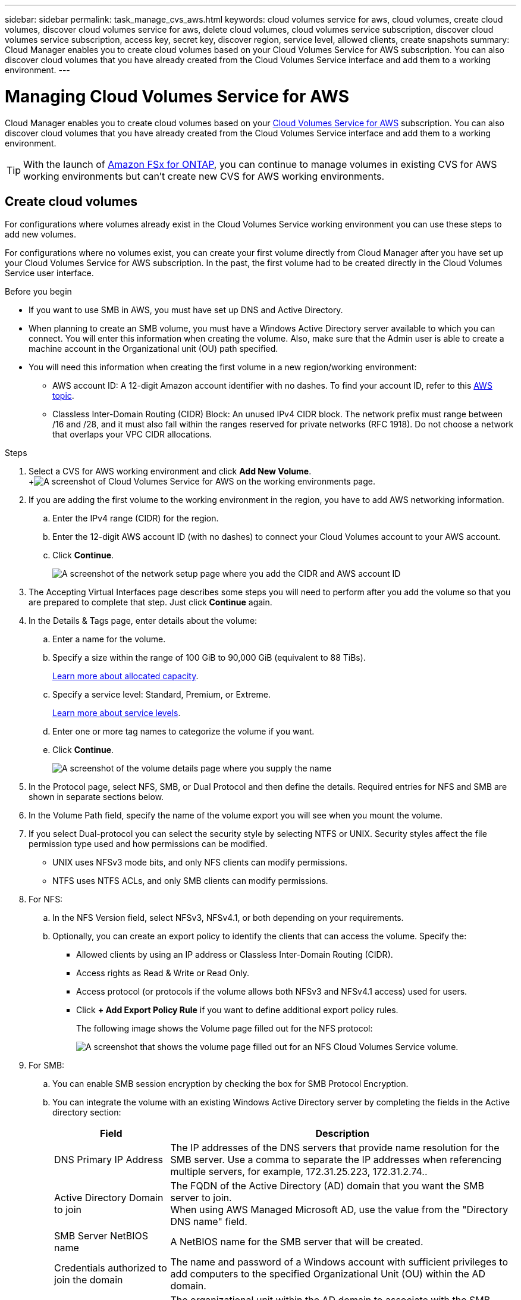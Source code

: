 ---
sidebar: sidebar
permalink: task_manage_cvs_aws.html
keywords: cloud volumes service for aws, cloud volumes, create cloud volumes, discover cloud volumes service for aws, delete cloud volumes, cloud volumes service subscription, discover cloud volumes service subscription, access key, secret key, discover region, service level, allowed clients, create snapshots
summary: Cloud Manager enables you to create cloud volumes based on your Cloud Volumes Service for AWS subscription. You can also discover cloud volumes that you have already created from the Cloud Volumes Service interface and add them to a working environment.
---

= Managing Cloud Volumes Service for AWS
:hardbreaks:
:nofooter:
:icons: font
:linkattrs:
:imagesdir: ./media/

[.lead]
Cloud Manager enables you to create cloud volumes based on your https://cloud.netapp.com/cloud-volumes-service-for-aws[Cloud Volumes Service for AWS^] subscription. You can also discover cloud volumes that you have already created from the Cloud Volumes Service interface and add them to a working environment.

TIP: With the launch of link:https://docs.aws.amazon.com/fsx/latest/ONTAPGuide/what-is-fsx-ontap.html[Amazon FSx for ONTAP^], you can continue to manage volumes in existing CVS for AWS working environments but can't create new CVS for AWS working environments.

// == Add your Cloud Volumes Service for AWS subscription
//
// Regardless of whether you have already created volumes from the Cloud Volumes Service user interface, or if you just signed up for Cloud Volumes Service for AWS and have no volumes yet, the first step is to create a working environment for the volumes based on your AWS subscription.
//
// If cloud volumes already exist for this subscription, then the volumes are automatically added to the new working environment. If you haven't added any cloud volumes yet for the AWS subscription, then you do that after you create the new working environment.
//
// TIP: If you have subscriptions and volumes in multiple AWS regions, you need to perform this task for each region.
//
// .Before you begin
//
// You must have the following information available when adding a subscription in each region:
//
// * Cloud Volumes API key and Secret key: https://docs.netapp.com/us-en/cloud_volumes/aws/reference_cloud_volume_apis.html#finding-the-api-url-api-key-and-secret-key[See the Cloud Volumes Service for AWS documentation to get this information^].
//
// * The AWS region where the subscription was created.
//
// .Steps
//
// . In Cloud Manager, add a new Working Environment, select the location *Amazon Web Services*, and click *Continue*.
//
// . Select *Cloud Volumes Service* and click *Continue*.
// +
// image:screenshot_add_cvs_aws_working_env.png[A screenshot of adding a working environment for a Cloud Volumes Service for AWS subscription]
//
// . Provide information about your Cloud Volumes Service subscription:
//
// .. Enter the Working Environment Name you want to use.
// .. Enter the Cloud Volumes Service API key and secret key.
// .. Select the AWS region where your cloud volumes reside, or where they will be deployed.
// .. Click *Add*.
// +
// image:screenshot_add_cvs_aws_credentials.png[A screenshot of adding credentials for a Cloud Volumes Service for AWS subscription]
//
// .Result
//
// Cloud Manager displays your Cloud Volumes Service for AWS configuration on the Canvas page.
//
// image:screenshot_cvs_aws_cloud.gif[A screenshot of Cloud Volumes Service for AWS on the working environments page.]
//
// If cloud volumes already exist for this subscription, then the volumes are automatically added to the new working environment, as shown in the screenshot. You can add additional cloud volumes from Cloud Manager.
//
// If no cloud volumes exist for this subscription, then you can create them now.

== Create cloud volumes

For configurations where volumes already exist in the Cloud Volumes Service working environment you can use these steps to add new volumes.

For configurations where no volumes exist, you can create your first volume directly from Cloud Manager after you have set up your Cloud Volumes Service for AWS subscription. In the past, the first volume had to be created directly in the Cloud Volumes Service user interface.

.Before you begin

* If you want to use SMB in AWS, you must have set up DNS and Active Directory.

* When planning to create an SMB volume, you must have a Windows Active Directory server available to which you can connect. You will enter this information when creating the volume. Also, make sure that the Admin user is able to create a machine account in the Organizational unit (OU) path specified.

* You will need this information when creating the first volume in a new region/working environment:

** AWS account ID: A 12-digit Amazon account identifier with no dashes. To find your account ID, refer to this link:https://docs.aws.amazon.com/IAM/latest/UserGuide/console_account-alias.html[AWS topic^].

** Classless Inter-Domain Routing (CIDR) Block: An unused IPv4 CIDR block. The network prefix must range between /16 and /28, and it must also fall within the ranges reserved for private networks (RFC 1918). Do not choose a network that overlaps your VPC CIDR allocations.

.Steps

. Select a CVS for AWS working environment and click *Add New Volume*.
+image:screenshot_cvs_aws_cloud.gif[A screenshot of Cloud Volumes Service for AWS on the working environments page.]

. If you are adding the first volume to the working environment in the region, you have to add AWS networking information.
.. Enter the IPv4 range (CIDR) for the region.
.. Enter the 12-digit AWS account ID (with no dashes) to connect your Cloud Volumes account to your AWS account.
.. Click *Continue*.
+
image:screenshot_cvs_aws_network_setup.png[A screenshot of the network setup page where you add the CIDR and AWS account ID]

. The Accepting Virtual Interfaces page describes some steps you will need to perform after you add the volume so that you are prepared to complete that step. Just click *Continue* again.

. In the Details & Tags page, enter details about the volume:
.. Enter a name for the volume.
.. Specify a size within the range of 100 GiB to 90,000 GiB (equivalent to 88 TiBs).
+
link:reference_cvs_service_levels_and_quotas.html#allocated-capacity[Learn more about allocated capacity^].
.. Specify a service level: Standard, Premium, or Extreme.
+
link:reference_cvs_service_levels_and_quotas.html#service-levels[Learn more about service levels^].
.. Enter one or more tag names to categorize the volume if you want.
.. Click *Continue*.
+
image:screenshot_cvs_vol_details_page.png[A screenshot of the volume details page where you supply the name, size, and service level]

. In the Protocol page, select NFS, SMB, or Dual Protocol and then define the details. Required entries for NFS and SMB are shown in separate sections below.
. In the Volume Path field, specify the name of the volume export you will see when you mount the volume.
. If you select Dual-protocol you can select the security style by selecting NTFS or UNIX. Security styles affect the file permission type used and how permissions can be modified.
* UNIX uses NFSv3 mode bits, and only NFS clients can modify permissions.
* NTFS uses NTFS ACLs, and only SMB clients can modify permissions.

. For NFS:
.. In the NFS Version field, select NFSv3, NFSv4.1, or both depending on your requirements.
.. Optionally, you can create an export policy to identify the clients that can access the volume. Specify the:
* Allowed clients by using an IP address or Classless Inter-Domain Routing (CIDR).
* Access rights as Read & Write or Read Only.
* Access protocol (or protocols if the volume allows both NFSv3 and NFSv4.1 access) used for users.
* Click *+ Add Export Policy Rule* if you want to define additional export policy rules.
+
The following image shows the Volume page filled out for the NFS protocol:
+
image:screenshot_cvs_nfs_details.png[A screenshot that shows the volume page filled out for an NFS Cloud Volumes Service volume.]

. For SMB:
.. You can enable SMB session encryption by checking the box for SMB Protocol Encryption.
.. You can integrate the volume with an existing Windows Active Directory server by completing the fields in the Active directory section:
+
[cols=2*,options="header",cols="25,75"]
|===
| Field
| Description

| DNS Primary IP Address | The IP addresses of the DNS servers that provide name resolution for the SMB server. Use a comma to separate the IP addresses when referencing multiple servers, for example, 172.31.25.223, 172.31.2.74..

| Active Directory Domain to join | The FQDN of the Active Directory (AD) domain that you want the SMB server to join.
When using AWS Managed Microsoft AD, use the value from the "Directory DNS name" field.

| SMB Server NetBIOS name | A NetBIOS name for the SMB server that will be created.

| Credentials authorized to join the domain | The name and password of a Windows account with sufficient privileges to add computers to the specified Organizational Unit (OU) within the AD domain.

| Organizational Unit | The organizational unit within the AD domain to associate with the SMB server. The default is CN=Computers for connections to your own Windows Active Directory server.
If you configure AWS Managed Microsoft AD as the AD server for the Cloud Volumes Service, you should enter *OU=Computers,OU=corp* in this field.
|===
+
The following image shows the Volume page filled out for the SMB protocol:
+
image:screenshot_cvs_smb_details.png[A screenshot that shows the volume page filled out for an SMB Cloud Volumes Service volume.]
+
TIP: You should follow the guidance on AWS security group settings to enable cloud volumes to integrate with Windows Active Directory servers correctly. See link:reference_security_groups_windows_ad_servers.html[AWS security group settings for Windows AD servers^] for more information.

. In the Volume from Snapshot page, if you want this volume to be created based on a snapshot of an existing volume, select the snapshot from the Snapshot Name drop-down list.

. In the Snapshot Policy page, you can enable Cloud Volumes Service to create snapshot copies of your volumes based on a schedule. You can do this now or edit the volume later to define the snapshot policy.
+
See link:task_manage_cloud_volumes_snapshots.html#create_or_modify_a_snapshot_policy[Creating a snapshot policy^] for more information about snapshot functionality.

. Click *Add Volume*.

The new volume is added to the working environment.

.After you finish

If this is the first volume created in this AWS subscription, you need to launch the AWS Management Console to accept the two virtual interface that will be used in this AWS region to connect all your cloud volumes. See the https://docs.netapp.com/us-en/cloud_volumes/aws/media/cvs_aws_account_setup.pdf[NetApp Cloud Volumes Service for AWS Account Setup Guide^] for details.

You must accept the interfaces within 10 minutes after clicking the *Add Volume* button or the system may time out. If this happens, email cvs-support@netapp.com with your AWS Customer ID and NetApp Serial Number. Support will fix the issue and you can restart the onboarding process.

Then continue with link:task_manage_cvs_aws.html#mount-the-cloud-volume[Mounting the cloud volume].

== Mount the cloud volume

You can mount a cloud volume to your AWS instance. Cloud volumes currently support NFSv3 and NFSv4.1 for Linux and UNIX clients, and SMB 3.0 and 3.1.1 for Windows clients.

*Note:* Please use the highlighted protocol/dialect supported by your client.

.Steps
. Open the working environment.
. Hover over the volume and click *Mount the volume*.
+
NFS and SMB volumes display mount instructions for that protocol. Dual-protocol volumes provide both sets of instructions.
. Hover over the commands and copy them to your clipboard to make this process easier. Just add the destination directory/mount point at the end of the command.
+
*NFS example:*
+
image:screenshot_cvs_aws_nfs_mount.png[Mount instructions for NFS volumes]
+
The maximum I/O size defined by the `rsize` and `wsize` options is 1048576, however 65536 is the recommended default for most use cases.
+
Note that Linux clients will default to NFSv4.1 unless the version is specified with the `vers=<nfs_version>` option.
+
*SMB example:*
+
image:screenshot_cvs_aws_smb_mount.png[Mount instructions for SMB volumes]
. Connect to your Amazon Elastic Compute Cloud (EC2) instance by using an SSH or RDP client, and then follow the mount instructions for your instance.
+
After completing the steps in the mount instructions, you have successfully mounted the cloud volume to your AWS instance.

== Managing existing volumes

You can manage existing volumes as your storage needs change. You can view, edit, restore, and delete volumes.

.Steps

. Open the working environment.
. Hover over the volume.
+
image:screenshot_cvs_aws_volume_hover_menu.png[A screenshot of the volume hover menu that allows you to perform volume tasks]
. Manage your volumes:
+
[cols=2*,options="header",cols="30,70"]
|===

| Task
| Action

| View information about a volume | Select a volume, and then click *Info*.

| Edit a volume (including snapshot policy)
a|
.. Select a volume, and then click *Edit*.
.. Modify the volume's properties and then click *Update*.

| Get the NFS or SMB mount command
a|
.. Select a volume, and then click *Mount the volume*.
.. Click *Copy* to copy the command(s).

| Create a Snapshot copy on demand
a|
.. Select a volume, and then click *Create a Snapshot copy*.
.. Change the snapshot name, if needed, and then click *Create*.

| Replace the volume with the contents of a Snapshot copy
a|
.. Select a volume, and then click *Revert volume to Snapshot*.
.. Select a Snapshot copy and click *Revert*.

| Delete a Snapshot copy
a|
.. Select a volume, and then click *Delete a Snapshot copy*.
.. Select the Snapshot copy you want to delete and click *Delete*.
.. Click *Delete* again to confirm.

| Delete a volume
a|
.. Unmount the volume from all clients:
* On Linux clients, use the `umount` command.
* On Windows clients, click *Disconnect network drive*.
.. Select a volume, and then click *Delete*.
.. Click *Delete* again to confirm.

|===

== Remove Cloud Volumes Service from Cloud Manager

You can remove a Cloud Volumes Service for AWS subscription and all existing volumes from Cloud Manager. The volumes are not deleted, they are just removed from the Cloud Manager interface.

.Steps
. Open the working environment.
+
image:screenshot_cvs_aws_remove.png[A screenshot of selecting the option to remove the Cloud Volumes Service from Cloud Manager.]
. Click the image:screenshot_gallery_options.gif[] button at the top of the page and click *Remove Cloud Volumes Service*.
. In the confirmation dialog box, click *Remove*.

== Manage Active Directory configuration

If you change your DNS servers or Active Directory domain, you need to modify the SMB server in Cloud Volumes Services so that it can continue to serve storage to clients.

You can also delete the link to an Active Directory if you no longer need it.

.Steps
. Open the working environment.
. Click the image:screenshot_gallery_options.gif[] button at the top of the page and click *Manage Active Directory*.
. If no Active Directory is configured, you can add one now. If one is configured, you can modify the settings or delete it using the image:screenshot_gallery_options.gif[] button.
. Specify the settings for the Active Directory that you want to join:
+
[cols=2*,options="header",cols="25,75"]
|===
| Field
| Description

| DNS Primary IP Address | The IP addresses of the DNS servers that provide name resolution for the SMB server. Use a comma to separate the IP addresses when referencing multiple servers, for example, 172.31.25.223, 172.31.2.74.

| Active Directory Domain to join | The FQDN of the Active Directory (AD) domain that you want the SMB server to join.
When using AWS Managed Microsoft AD, use the value from the "Directory DNS name" field.

| SMB Server NetBIOS name | A NetBIOS name for the SMB server that will be created.

| Credentials authorized to join the domain | The name and password of a Windows account with sufficient privileges to add computers to the specified Organizational Unit (OU) within the AD domain.

| Organizational Unit | The organizational unit within the AD domain to associate with the SMB server. The default is CN=Computers for connections to your own Windows Active Directory server.
If you configure AWS Managed Microsoft AD as the AD server for the Cloud Volumes Service, you should enter *OU=Computers,OU=corp* in this field.
|===
. Click *Save* to save your settings.
